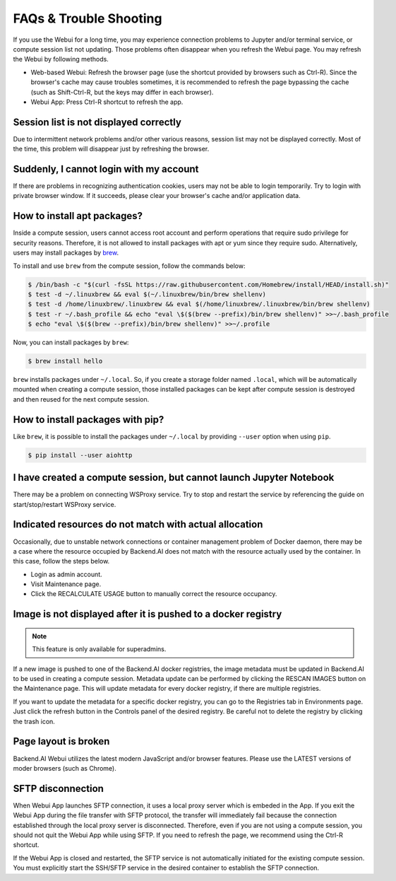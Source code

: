 =======================
FAQs & Trouble Shooting
=======================

If you use the Webui for a long time, you may experience connection
problems to Jupyter and/or terminal service, or compute session list not
updating. Those problems often disappear when you refresh the Webui page. You
may refresh the Webui by following methods.

- Web-based Webui: Refresh the browser page (use the shortcut provided by
  browsers such as Ctrl-R). Since the browser's cache may cause troubles
  sometimes, it is recommended to refresh the page bypassing the cache
  (such as Shift-Ctrl-R, but the keys may differ in each browser).
- Webui App: Press Ctrl-R shortcut to refresh the app.


Session list is not displayed correctly
---------------------------------------

Due to intermittent network problems and/or other various reasons, session list
may not be displayed correctly. Most of the time, this problem will disappear just by
refreshing the browser.

Suddenly, I cannot login with my account
----------------------------------------

If there are problems in recognizing authentication cookies, users may not be able to login temporarily. Try
to login with private browser window. If it succeeds, please clear your
browser's cache and/or application data.

How to install apt packages?
----------------------------

Inside a compute session, users cannot access root account and perform operations
that require sudo privilege for security reasons. Therefore, it is not allowed to install packages with apt or yum since they require sudo.
Alternatively, users may install packages by
`brew <https://docs.brew.sh/Homebrew-on-Linux>`_.

To install and use ``brew`` from the compute session, follow the commands below:

.. code-block:: shell

   $ /bin/bash -c "$(curl -fsSL https://raw.githubusercontent.com/Homebrew/install/HEAD/install.sh)"
   $ test -d ~/.linuxbrew && eval $(~/.linuxbrew/bin/brew shellenv)
   $ test -d /home/linuxbrew/.linuxbrew && eval $(/home/linuxbrew/.linuxbrew/bin/brew shellenv)
   $ test -r ~/.bash_profile && echo "eval \$($(brew --prefix)/bin/brew shellenv)" >>~/.bash_profile
   $ echo "eval \$($(brew --prefix)/bin/brew shellenv)" >>~/.profile

Now, you can install packages by ``brew``:

.. code-block:: shell

   $ brew install hello

``brew`` installs packages under ``~/.local``. So, if you create a storage
folder named ``.local``, which will be automatically mounted when creating a
compute session, those installed packages can be kept after compute session is
destroyed and then reused for the next compute session.

How to install packages with pip?
---------------------------------

Like ``brew``, it is possible to install the packages under ``~/.local`` by
providing ``--user`` option when using ``pip``.

.. code-block:: shell

   $ pip install --user aiohttp

I have created a compute session, but cannot launch Jupyter Notebook
--------------------------------------------------------------------

There may be a problem on connecting WSProxy service. Try to stop and restart
the service by referencing the guide on start/stop/restart WSProxy service.

Indicated resources do not match with actual allocation
--------------------------------------------------------

Occasionally, due to unstable network connections or container management
problem of Docker daemon, there may be a case where the resource occupied by
Backend.AI does not match with the resource actually used by the container. In this
case, follow the steps below.

* Login as admin account.
* Visit Maintenance page.
* Click the RECALCULATE USAGE button to manually correct the resource occupancy.

Image is not displayed after it is pushed to a docker registry
--------------------------------------------------------------

.. note::
   This feature is only available for superadmins.

If a new image is pushed to one of the Backend.AI docker registries, the image
metadata must be updated in Backend.AI to be used in creating a compute session.
Metadata update can be performed by clicking the RESCAN IMAGES button on the
Maintenance page. This will update metadata for every docker registry, if
there are multiple registries.

If you want to update the metadata for a specific docker registry, you can go to
the Registries tab in Environments page.  Just click the refresh button in the
Controls panel of the desired registry. Be careful not to delete the registry
by clicking the trash icon.

Page layout is broken
---------------------

Backend.AI Webui utilizes the latest modern JavaScript and/or browser features.
Please use the LATEST versions of moder browsers (such as Chrome).

SFTP disconnection
------------------

When Webui App launches SFTP connection, it uses a local proxy server which is
embeded in the App. If you exit the Webui App during the file transfer with
SFTP protocol, the transfer will immediately fail because the connection
established through the local proxy server is disconnected.  Therefore, even if
you are not using a compute session, you should not quit the Webui App while
using SFTP. If you need to refresh the page, we recommend using the Ctrl-R
shortcut.

If the Webui App is closed and restarted, the SFTP service is not
automatically initiated for the existing compute session. You must explicitly
start the SSH/SFTP service in the desired container to establish the SFTP
connection.

